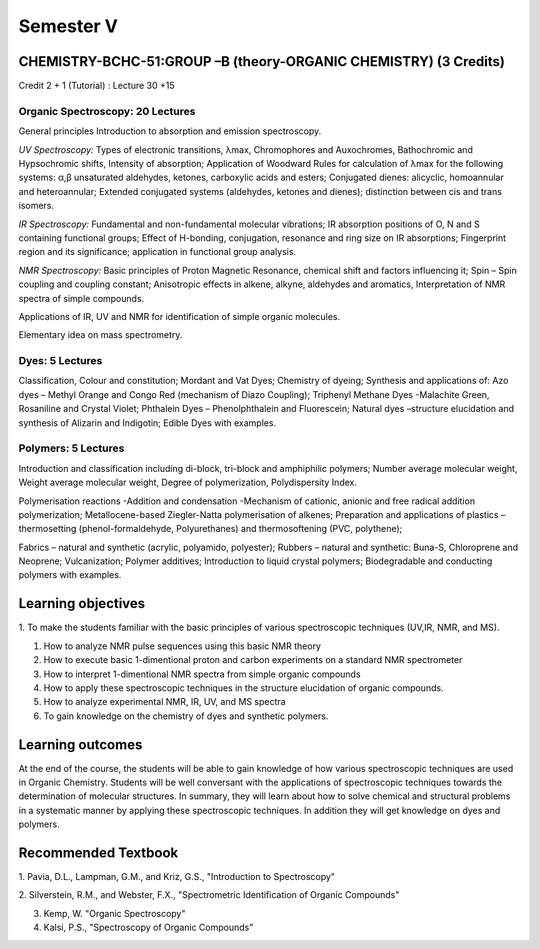 ==========
Semester V
==========

-----------------------------------------------------------------
CHEMISTRY-BCHC-51:GROUP –B (theory-ORGANIC CHEMISTRY) (3 Credits)
-----------------------------------------------------------------

Credit 2 + 1 (Tutorial) : Lecture 30 +15

Organic Spectroscopy: 20 Lectures
---------------------------------

General principles Introduction to absorption and emission spectroscopy.

*UV Spectroscopy:* Types of electronic transitions, λmax, Chromophores
and Auxochromes, Bathochromic and Hypsochromic shifts, Intensity of absorption;
Application of Woodward Rules for calculation of λmax for the following
systems: α,β unsaturated aldehydes, ketones, carboxylic acids and
esters; Conjugated dienes: alicyclic, homoannular and heteroannular;
Extended conjugated systems (aldehydes, ketones and dienes); distinction
between cis and trans isomers.

*IR Spectroscopy:* Fundamental and non-fundamental molecular vibrations;
IR absorption positions of O, N and S containing functional groups;
Effect of H-bonding, conjugation, resonance and ring size on IR
absorptions; Fingerprint region and its significance; application in
functional group analysis.

*NMR Spectroscopy:* Basic principles of Proton Magnetic Resonance,
chemical shift and factors influencing it; Spin – Spin coupling and
coupling constant; Anisotropic effects in alkene, alkyne, aldehydes and
aromatics, Interpretation of NMR spectra of simple compounds.

Applications of IR, UV and NMR for identification of simple organic
molecules.

Elementary idea on mass spectrometry.


Dyes: 5 Lectures
----------------

Classification, Colour and constitution; Mordant and Vat Dyes; Chemistry
of dyeing; Synthesis and applications of: Azo dyes – Methyl Orange and
Congo Red (mechanism of Diazo Coupling); Triphenyl Methane Dyes
-Malachite Green, Rosaniline and Crystal Violet; Phthalein Dyes –
Phenolphthalein and Fluorescein; Natural dyes –structure elucidation and
synthesis of Alizarin and Indigotin; Edible Dyes with examples.


Polymers: 5 Lectures
--------------------

Introduction and classification including di-block, tri-block and
amphiphilic polymers; Number average molecular weight, Weight average
molecular weight, Degree of polymerization, Polydispersity Index.

Polymerisation reactions -Addition and condensation -Mechanism of
cationic, anionic and free radical addition polymerization;
Metallocene-based Ziegler-Natta polymerisation of alkenes; Preparation
and applications of plastics – thermosetting (phenol-formaldehyde,
Polyurethanes) and thermosoftening (PVC, polythene);

Fabrics – natural and synthetic (acrylic, polyamido, polyester); Rubbers
– natural and synthetic: Buna-S, Chloroprene and Neoprene;
Vulcanization; Polymer additives; Introduction to liquid crystal
polymers; Biodegradable and conducting polymers with examples.


-------------------
Learning objectives
-------------------

1. To make the students familiar with the basic principles of various
spectroscopic techniques (UV,IR, NMR, and MS).

#. How to analyze NMR pulse sequences using this basic NMR theory

#. How to execute basic 1-dimentional proton and carbon experiments on a
   standard NMR spectrometer

#. How to interpret 1-dimentional NMR spectra from simple organic compounds

#. How to apply these spectroscopic techniques in the structure
   elucidation of organic compounds.

#. How to analyze experimental NMR, IR, UV, and MS spectra

#. To gain knowledge on the chemistry of dyes and synthetic polymers.

-----------------
Learning outcomes
-----------------

At the end of the course, the students will be able to gain knowledge of
how various spectroscopic techniques are used in Organic Chemistry.
Students will be well conversant with the applications of spectroscopic
techniques towards the determination of molecular structures. In
summary, they will learn about how to solve chemical and structural
problems in a systematic manner by applying these spectroscopic
techniques. In addition they will get knowledge on dyes and polymers.


--------------------
Recommended Textbook
--------------------

1. Pavia, D.L., Lampman, G.M., and Kriz, G.S., "Introduction to
Spectroscopy"

2. Silverstein, R.M., and Webster, F.X., "Spectrometric Identification
of Organic Compounds"

3. Kemp, W. "Organic Spectroscopy"

4. Kalsi, P.S., "Spectroscopy of Organic Compounds"



